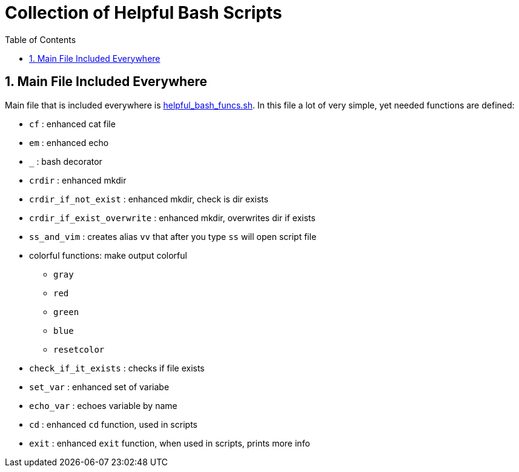 = Collection of Helpful Bash Scripts
:experimental:
:toc:
:toclevels: 5
:toc-placement: preamble
:sectnums:
:helpful_bash_funcs_sh: link:./include_bash_scripts/helpful_bash_funcs.sh[helpful_bash_funcs.sh]

toc::[]

== Main File Included Everywhere

Main file that is included everywhere is {helpful_bash_funcs_sh}.
In this file a lot of very simple, yet needed functions are defined:

* `cf` : enhanced cat file 
* `em` : enhanced echo 
* `_` : bash decorator 
* `crdir` : enhanced mkdir
* `crdir_if_not_exist` : enhanced mkdir, check is dir exists
* `crdir_if_exist_overwrite` : enhanced mkdir, overwrites dir if exists
* `ss_and_vim` : creates alias `vv` that after you type 
    `ss` will open script file
* colorful functions: make output colorful
    ** `gray`
    ** `red`
    ** `green`
    ** `blue`
    ** `resetcolor`
* `check_if_it_exists` : checks if file exists
* `set_var` : enhanced set of variabe
* `echo_var` : echoes variable by name 
* `cd` : enhanced `cd` function, used in scripts
* `exit` : enhanced `exit` function, when used in scripts, prints more info

